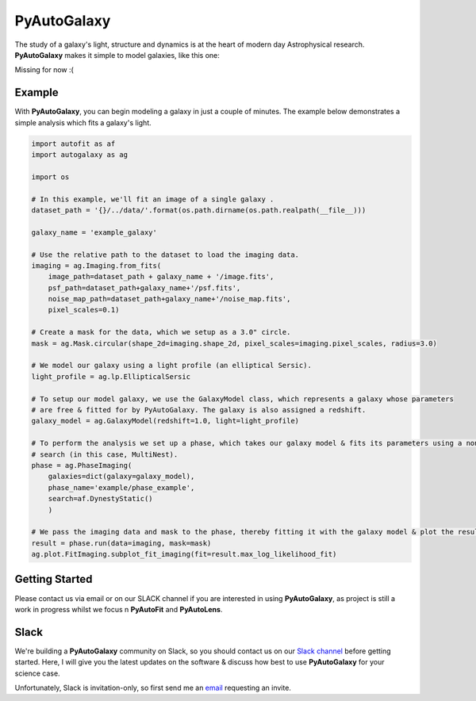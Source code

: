 PyAutoGalaxy
==========

The study of a galaxy's light, structure and dynamics is at the heart of modern day Astrophysical research.
**PyAutoGalaxy** makes it simple to model galaxies, like this one:

Missing for now :(

Example
-------

With **PyAutoGalaxy**, you can begin modeling a galaxy in just a couple of minutes. The example below demonstrates a
simple analysis which fits a galaxy's light.

.. code-block:: python

    import autofit as af
    import autogalaxy as ag

    import os

    # In this example, we'll fit an image of a single galaxy .
    dataset_path = '{}/../data/'.format(os.path.dirname(os.path.realpath(__file__)))

    galaxy_name = 'example_galaxy'

    # Use the relative path to the dataset to load the imaging data.
    imaging = ag.Imaging.from_fits(
        image_path=dataset_path + galaxy_name + '/image.fits',
        psf_path=dataset_path+galaxy_name+'/psf.fits',
        noise_map_path=dataset_path+galaxy_name+'/noise_map.fits',
        pixel_scales=0.1)

    # Create a mask for the data, which we setup as a 3.0" circle.
    mask = ag.Mask.circular(shape_2d=imaging.shape_2d, pixel_scales=imaging.pixel_scales, radius=3.0)

    # We model our galaxy using a light profile (an elliptical Sersic).
    light_profile = ag.lp.EllipticalSersic

    # To setup our model galaxy, we use the GalaxyModel class, which represents a galaxy whose parameters
    # are free & fitted for by PyAutoGalaxy. The galaxy is also assigned a redshift.
    galaxy_model = ag.GalaxyModel(redshift=1.0, light=light_profile)

    # To perform the analysis we set up a phase, which takes our galaxy model & fits its parameters using a non-linear
    # search (in this case, MultiNest).
    phase = ag.PhaseImaging(
        galaxies=dict(galaxy=galaxy_model),
        phase_name='example/phase_example',
        search=af.DynestyStatic()
        )

    # We pass the imaging data and mask to the phase, thereby fitting it with the galaxy model & plot the resulting fit.
    result = phase.run(data=imaging, mask=mask)
    ag.plot.FitImaging.subplot_fit_imaging(fit=result.max_log_likelihood_fit)

Getting Started
---------------

Please contact us via email or on our SLACK channel if you are interested in using **PyAutoGalaxy**, as project
is still a work in progress whilst we focus n **PyAutoFit** and **PyAutoLens**.

Slack
-----

We're building a **PyAutoGalaxy** community on Slack, so you should contact us on our
`Slack channel <https://pyautogalaxy.slack.com/>`_ before getting started. Here, I will give you the latest updates on
the software & discuss how best to use **PyAutoGalaxy** for your science case.

Unfortunately, Slack is invitation-only, so first send me an `email <https://github.com/Jammy2211>`_ requesting an
invite.
